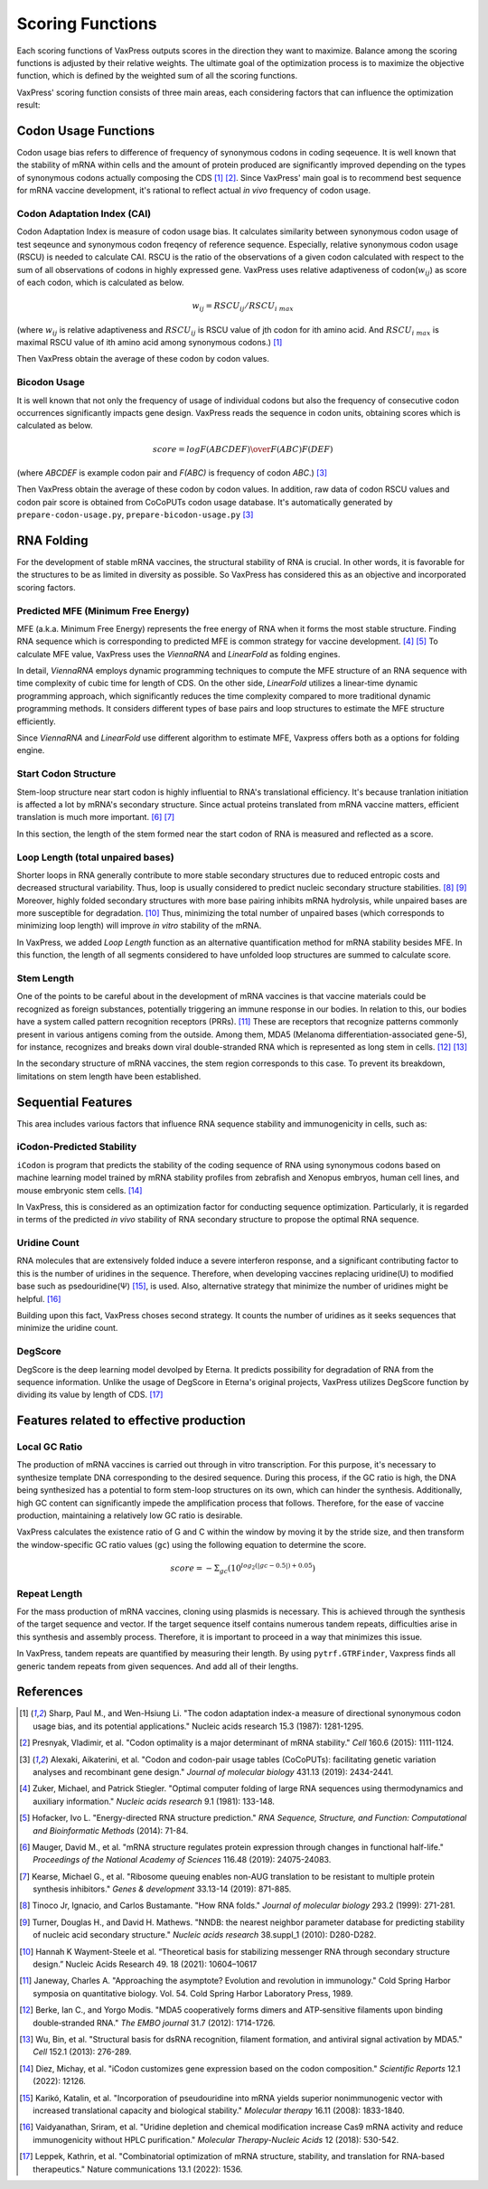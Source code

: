 *****************
Scoring Functions
*****************

Each scoring functions of VaxPress outputs scores in the direction
they want to maximize. Balance among the scoring functions is
adjusted by their relative weights. The ultimate goal of the
optimization process is to maximize the objective function, which
is defined by the weighted sum of all the scoring functions.

.. index:: Objective Function
.. index:: Scoring Function

VaxPress' scoring function consists of three main areas, each
considering factors that can influence the optimization result:

.. index:: Codon Usage
.. index:: Bicodon Usage
.. index:: CAI
.. index:: Codon Adaptation Index

---------------------
Codon Usage Functions
---------------------

Codon usage bias refers to difference of frequency of synonymous
codons in coding seqeuence. It is well known that the stability
of mRNA within cells and the amount of protein produced are
significantly improved depending on the types of synonymous codons
actually composing the CDS [#CAI]_ [#Presnyak2015]_. Since VaxPress' main goal
is to recommend best sequence for mRNA vaccine development, it's
rational to reflect actual *in vivo* frequency of codon usage.

============================
Codon Adaptation Index (CAI)
============================

Codon Adaptation Index is measure of codon usage bias. It calculates
similarity between synonymous codon usage of test seqeunce and
synonymous codon freqency of reference sequence. Especially,
relative synonymous codon usage (RSCU) is needed to calculate CAI.
RSCU is the ratio of the observations of a given codon calculated
with respect to the sum of all observations of codons in highly
expressed gene. VaxPress uses relative adaptiveness of
codon(:math:`w_{ij}`) as score of each codon, which is calculated
as below.

.. math:: w_{ij} = RSCU_{ij}/RSCU_{i\;max}

(where :math:`w_{ij}` is relative adaptiveness and :math:`RSCU_{ij}`
is RSCU value of jth codon for ith amino acid. And :math:`RSCU_{i\;max}`
is maximal RSCU value of ith amino acid among synonymous codons.)
[#CAI]_

Then VaxPress obtain the average of these codon by codon values.

=============
Bicodon Usage
=============

It is well known that not only the frequency of usage of individual
codons but also the frequency of consecutive codon occurrences
significantly impacts gene design. VaxPress reads the sequence in
codon units, obtaining scores which is calculated as below.

.. math:: score = {log {F(ABCDEF) \over F(ABC)F(DEF)}}

(where *ABCDEF* is example codon pair and *F(ABC)* is frequency of
codon *ABC*.) [#CoCoPUTs]_

Then VaxPress obtain the average of these codon by codon values.
In addition, raw data of codon RSCU values and codon pair score is
obtained from CoCoPUTs codon usage database. It's automatically
generated by ``prepare-codon-usage.py``, ``prepare-bicodon-usage.py``
[#CoCoPUTs]_

.. image:: _images/bicodon.png
    :width: 500px
    :height: 350px
    :align: center
    :alt: bicodon usage.

.. index:: RNA Folding
.. index:: MFE(Minimum Free Energy)
.. index:: Start Codon Structure
.. index:: Loop Length
.. index:: Stem Length

-----------
RNA Folding
-----------

For the development of stable mRNA vaccines, the structural stability
of RNA is crucial. In other words, it is favorable for the structures
to be as limited in diversity as possible. So VaxPress has considered
this as an objective and incorporated scoring factors.

===================================
Predicted MFE (Minimum Free Energy)
===================================

MFE (a.k.a. Minimum Free Energy) represents the free energy of RNA
when it forms the most stable structure. Finding RNA sequence which
is corresponding to predicted MFE is common strategy for vaccine
development. [#Zuker1981]_ [#Hofacker2014]_ To calculate MFE value, VaxPress uses the
*ViennaRNA* and *LinearFold* as folding engines.

In detail, *ViennaRNA* employs dynamic programming techniques to
compute the MFE structure of an RNA sequence with time complexity
of cubic time for length of CDS. On the other side, *LinearFold*
utilizes a linear-time dynamic programming approach, which significantly
reduces the time complexity compared to more traditional dynamic
programming methods. It considers different types of base pairs
and loop structures to estimate the MFE structure efficiently.

Since *ViennaRNA* and *LinearFold* use different algorithm to
estimate MFE, Vaxpress offers both as a options for folding engine.

=====================
Start Codon Structure
=====================

Stem-loop structure near start codon is highly influential to RNA's
translational efficiency. It's because tranlation initiation is
affected a lot by mRNA's secondary structure. Since actual proteins
translated from mRNA vaccine matters, efficient translation is much
more important. [#Mauger2019]_ [#Kearse2019]_

In this section, the length of the stem formed near the start codon
of RNA is measured and reflected as a score.

==================================
Loop Length (total unpaired bases)
==================================

Shorter loops in RNA generally contribute to more stable secondary
structures due to reduced entropic costs and decreased structural
variability. Thus, loop is usually considered to predict nucleic
secondary structure stabilities. [#Tinoco1999]_ [#NNDB]_ Moreover, highly folded
secondary structures with more base pairing inhibits mRNA hydrolysis,
while unpaired bases are more susceptible for degradation. [#WS2021]_
Thus, minimizing the total number of unpaired bases (which corresponds
to minimizing loop length) will improve *in vitro* stability of the
mRNA.

In VaxPress, we added *Loop Length* function as an alternative
quantification method for mRNA stability besides MFE. In this
function, the length of all segments considered to have unfolded
loop structures are summed to calculate score.

===========
Stem Length
===========

One of the points to be careful about in the development of mRNA
vaccines is that vaccine materials could be recognized as foreign
substances, potentially triggering an immune response in our bodies.
In relation to this, our bodies have a system called pattern
recognition receptors (PRRs). [#Janeway1989]_ These are receptors that recognize
patterns commonly present in various antigens coming from the
outside. Among them, MDA5 (Melanoma differentiation-associated
gene-5), for instance, recognizes and breaks down viral double-stranded
RNA which is represented as long stem in cells. [#Berke2012]_ [#Wu2013]_

In the secondary structure of mRNA vaccines, the stem region
corresponds to this case. To prevent its breakdown, limitations on
stem length have been established.

.. image:: _images/stem_loop.png
    :width: 700px
    :height: 300px
    :align: center
    :alt: stem-loop structure

.. index:: iCodon-Predicted Stability, U Count, DegScore

-------------------
Sequential Features
-------------------

This area includes various factors that influence RNA sequence
stability and immunogenicity in cells, such as:

==========================
iCodon-Predicted Stability
==========================

``iCodon`` is program that predicts the stability of the coding
sequence of RNA using synonymous codons based on machine learning
model trained by mRNA stability profiles from zebrafish and Xenopus
embryos, human cell lines, and mouse embryonic stem cells. [#Diez2022]_

In VaxPress, this is considered as an optimization factor for
conducting sequence optimization. Particularly, it is regarded in
terms of the predicted *in vivo* stability of RNA secondary structure
to propose the optimal RNA sequence.

=============
Uridine Count
=============

RNA molecules that are extensively folded induce a severe interferon
response, and a significant contributing factor to this is the
number of uridines in the sequence. Therefore, when developing
vaccines replacing uridine(U) to modified base such as psedouridine(Ψ)
[#Kariko2008]_, is used. Also, alternative strategy that minimize the number
of uridines might be helpful. [#Vaidyanathan2018]_

Building upon this fact, VaxPress choses second strategy. It counts
the number of uridines as it seeks sequences that minimize the
uridine count.

========
DegScore
========

DegScore is the deep learning model devolped by Eterna. It predicts
possibility for degradation of RNA from the sequence information.
Unlike the usage of DegScore in Eterna's original projects, VaxPress
utilizes DegScore function by  dividing its value by length of CDS.
[#Leppek2022]_

.. index:: Local GC Ratio, Repeat Length

----------------------------------------
Features related to effective production
----------------------------------------

==============
Local GC Ratio
==============

The production of mRNA vaccines is carried out through in vitro
transcription. For this purpose, it's necessary to synthesize
template DNA corresponding to the desired sequence. During this
process, if the GC ratio is high, the DNA being synthesized has a
potential to form stem-loop structures on its own, which can hinder
the synthesis. Additionally, high GC content can significantly
impede the amplification process that follows. Therefore, for the
ease of vaccine production, maintaining a relatively low GC ratio
is desirable.

VaxPress calculates the existence ratio of G and C within the window
by moving it by the stride size, and then transform the window-specific
GC ratio values (``gc``) using the following equation to determine
the score.

.. math:: score = -\Sigma_{gc}(10^{log_2(|gc-0.5|)+0.05})

=============
Repeat Length
=============

For the mass production of mRNA vaccines, cloning using plasmids
is necessary. This is achieved through the synthesis of the target
sequence and vector. If the target sequence itself contains numerous
tandem repeats, difficulties arise in this synthesis and assembly
process. Therefore, it is important to proceed in a way that
minimizes this issue.

In VaxPress, tandem repeats are quantified by measuring their length.
By using ``pytrf.GTRFinder``, Vaxpress finds all generic tandem
repeats from given sequences. And add all of their lengths.

----------
References
----------

.. [#CAI] Sharp, Paul M., and Wen-Hsiung Li. "The codon adaptation index-a measure of directional synonymous codon usage bias, and its potential applications." Nucleic acids research 15.3 (1987): 1281-1295.
   
.. [#Presnyak2015] Presnyak, Vladimir, et al. "Codon optimality is a major determinant of mRNA stability." *Cell* 160.6 (2015): 1111-1124.
   
.. [#CoCoPUTs] Alexaki, Aikaterini, et al. "Codon and codon-pair usage tables (CoCoPUTs): facilitating genetic variation analyses and recombinant gene design." *Journal of molecular biology* 431.13 (2019): 2434-2441.
   
.. [#Zuker1981] Zuker, Michael, and Patrick Stiegler. "Optimal computer folding of large RNA sequences using thermodynamics and auxiliary information." *Nucleic acids research* 9.1 (1981): 133-148.
   
.. [#Hofacker2014] Hofacker, Ivo L. "Energy-directed RNA structure prediction." *RNA Sequence, Structure, and Function: Computational and Bioinformatic Methods* (2014): 71-84.
   
.. [#Mauger2019] Mauger, David M., et al. "mRNA structure regulates protein expression through changes in functional half-life." *Proceedings of the National Academy of Sciences* 116.48 (2019): 24075-24083.
   
.. [#Kearse2019] Kearse, Michael G., et al. "Ribosome queuing enables non-AUG translation to be resistant to multiple protein synthesis inhibitors." *Genes & development* 33.13-14 (2019): 871-885.
   
.. [#Tinoco1999] Tinoco Jr, Ignacio, and Carlos Bustamante. "How RNA folds." *Journal of molecular biology* 293.2 (1999): 271-281.
   
.. [#NNDB]  Turner, Douglas H., and David H. Mathews. "NNDB: the nearest neighbor parameter database for predicting stability of nucleic acid secondary structure." *Nucleic acids research* 38.suppl_1 (2010): D280-D282.

.. [#WS2021] Hannah K Wayment-Steele et al. “Theoretical basis for stabilizing messenger RNA through secondary structure design.” Nucleic Acids Research 49. 18 (2021): 10604–10617

.. [#Janeway1989] Janeway, Charles A. "Approaching the asymptote? Evolution and revolution in immunology." Cold Spring Harbor symposia on quantitative biology. Vol. 54. Cold Spring Harbor Laboratory Press, 1989.

.. [#Berke2012] Berke, Ian C., and Yorgo Modis. "MDA5 cooperatively forms dimers and ATP‐sensitive filaments upon binding double‐stranded RNA." *The EMBO journal* 31.7 (2012): 1714-1726.
    
.. [#Wu2013] Wu, Bin, et al. "Structural basis for dsRNA recognition, filament formation, and antiviral signal activation by MDA5." *Cell* 152.1 (2013): 276-289.
    
.. [#Diez2022] Diez, Michay, et al. "iCodon customizes gene expression based on the codon composition." *Scientific Reports* 12.1 (2022): 12126.
    
.. [#Kariko2008] Karikó, Katalin, et al. "Incorporation of pseudouridine into mRNA yields superior nonimmunogenic vector with increased translational capacity and biological stability." *Molecular therapy* 16.11 (2008): 1833-1840.
    
.. [#Vaidyanathan2018] Vaidyanathan, Sriram, et al. "Uridine depletion and chemical modification increase Cas9 mRNA activity and reduce immunogenicity without HPLC purification." *Molecular Therapy-Nucleic Acids* 12 (2018): 530-542.

.. [#Leppek2022] Leppek, Kathrin, et al. "Combinatorial optimization of mRNA structure, stability, and translation for RNA-based therapeutics." Nature communications 13.1 (2022): 1536.